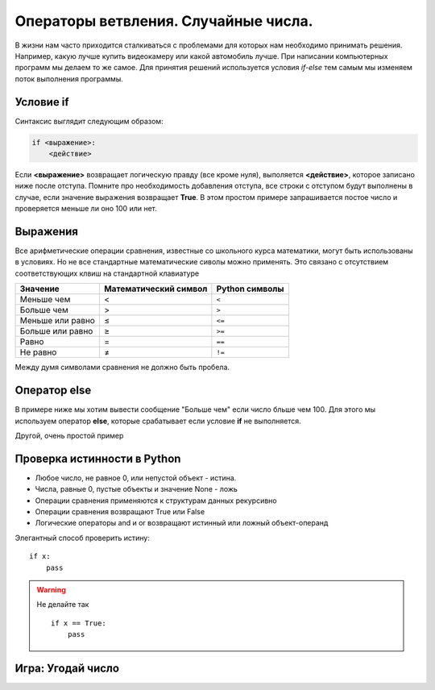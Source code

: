 
Операторы ветвления. Случайные числа.
-------------------------------------

.. While working on real life of problems we have to make decisions. Decisions like which camera to buy or which cricket bat is better. At the time of writing a computer program we do the same. We make the decisions using if-else statements, we change the flow of control in the program by using them.

В жизни нам часто приходится сталкиваться с проблемами для которых нам необходимо принимать решения.
Например, какую лучше купить видеокамеру или какой автомобиль лучше.
При написании компьютерных программ мы делаем то же самое.
Для принятия решений используется условия *if-else* тем самым мы изменяем поток выполнения программы.

Условие  if
:::::::::::

.. The syntax looks like
Синтаксис выглядит следующим образом:

.. code-block:: python

    if <выражение>:
        <действие>

.. If the value of *expression* is true (anything other than zero), do the what is written below under indentation. Please remember to give proper indentation, all the lines indented will be evaluated on the True value of the expression. One simple example is to take some number as input and check if the number is less than 100 or not.

Если **<выражение>** возвращает логическую правду (все кроме нуля), выполяется **<действие>**, которое записано ниже после отступа.
Помните про необходимость добавления отступа, все строки с отступом будут выполнены в случае, если значение выражения возвращает **True**.
В этом простом примере запрашивается постое число и проверяется меньше ли оно 100 или нет.

.. activecode:: ifex01
    :caption: Пример if 
    :above:

    number = int(input("Введите целое число: "))
    if number < 100:
        print("Число меньше 100")

Выражения
:::::::::

..  All the usual arithmetic comparisons may be made, but many do not
    use standard mathematical symbolism, mostly for lack of proper keys
    on a standard keyboard.

Все арифметические операции сравнения, известные со школьного курса математики,
могут быть использованы в условиях.
Но не все стандартные математические сиволы можно применять.
Это связано с отсутствием соответствующих клвиш на стандартной клавиатуре

=====================  =====================  ==============
Значение               Математический символ  Python символы
=====================  =====================  ==============
Меньше чем             <                      ``<`` 
Больше чем             >                      ``>``
Меньше или равно       ≤                      ``<=``
Больше или равно       ≥                      ``>=``
Равно                  =                      ``==``
Не равно               ≠                      ``!=``
=====================  =====================  ==============  

.. There should not be space between the two-symbol Python
   substitutes.

Между думя символами сравнения не должно быть пробела.

.. index:: if-else

Оператор else
:::::::::::::

.. Now in the above example we want to print "Greater than" if the number is greater than 100. For that we have to use the *else* statement. This works when the *if*statement is not fulfilled.

В примере ниже мы хотим вывести сообщение "Больше чем" если число бльше чем 100.
Для этого мы используем оператор **else**, которые срабатывает если условие **if** не выполняется.

.. activecode:: ifex02
    :caption: Пример if else
    :above:

    number = int(input("Введите целое число: "))
    if number < 100:
        print("Число меньше чем 100")
    else:
        print("Число больше чем 100")


Другой, очень простой пример

.. activecode:: ifex03
    :caption: Пример if elif else
    :above:

    x = int(input("Введите целое число: "))
    if x < 0:
         x = 0
         print('Отрицательное число меняем на нуль')
    elif x == 0:
         print('Нуль')
    elif x == 1:
         print('Один')
    else:
         print('Больше')

.. Truth value testing

Проверка истинности в Python
::::::::::::::::::::::::::::

* Любое число, не равное 0, или непустой объект - истина.
* Числа, равные 0, пустые объекты и значение None - ложь
* Операции сравнения применяются к структурам данных рекурсивно
* Операции сравнения возвращают True или False
* Логические операторы and и or возвращают истинный или ложный объект-операнд

.. The elegant way to test Truth values is like

Элегантный способ проверить истину: 

::

    if x:
        pass

.. warning:: Не делайте так
    
    ::
    
        if x == True:
            pass

Игра: Угодай число
::::::::::::::::::

.. activecode:: game_guess_number
    :caption: Пример игры Угадай число с первого раза
    :above:

    improt random
    number = random.randinit(1, 10)
    guess = int(input('Введите целое число : '))

    if guess == number:
        print('Поздравляю, вы угадали,') # Здесь начинается новый блок
        print('(хотя и не выиграли никакого приза!)') # Здесь заканчивается новый блок
    elif guess < number:
        print('Нет, загаданное число немного больше этого.') # Ещё один блок
        # Внутри блока вы можете выполнять всё, что угодно ...
    else:
        print('Нет, загаданное число немного меньше этого.')
        # чтобы попасть сюда, guess должно быть больше, чем number

    print('Завершено')
    # Это последнее выражение выполняется всегда после выполнения оператора if
